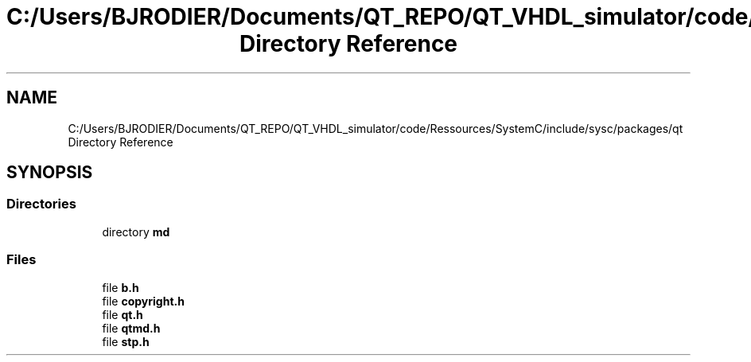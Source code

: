 .TH "C:/Users/BJRODIER/Documents/QT_REPO/QT_VHDL_simulator/code/Ressources/SystemC/include/sysc/packages/qt Directory Reference" 3 "VHDL simulator" \" -*- nroff -*-
.ad l
.nh
.SH NAME
C:/Users/BJRODIER/Documents/QT_REPO/QT_VHDL_simulator/code/Ressources/SystemC/include/sysc/packages/qt Directory Reference
.SH SYNOPSIS
.br
.PP
.SS "Directories"

.in +1c
.ti -1c
.RI "directory \fBmd\fP"
.br
.in -1c
.SS "Files"

.in +1c
.ti -1c
.RI "file \fBb\&.h\fP"
.br
.ti -1c
.RI "file \fBcopyright\&.h\fP"
.br
.ti -1c
.RI "file \fBqt\&.h\fP"
.br
.ti -1c
.RI "file \fBqtmd\&.h\fP"
.br
.ti -1c
.RI "file \fBstp\&.h\fP"
.br
.in -1c
